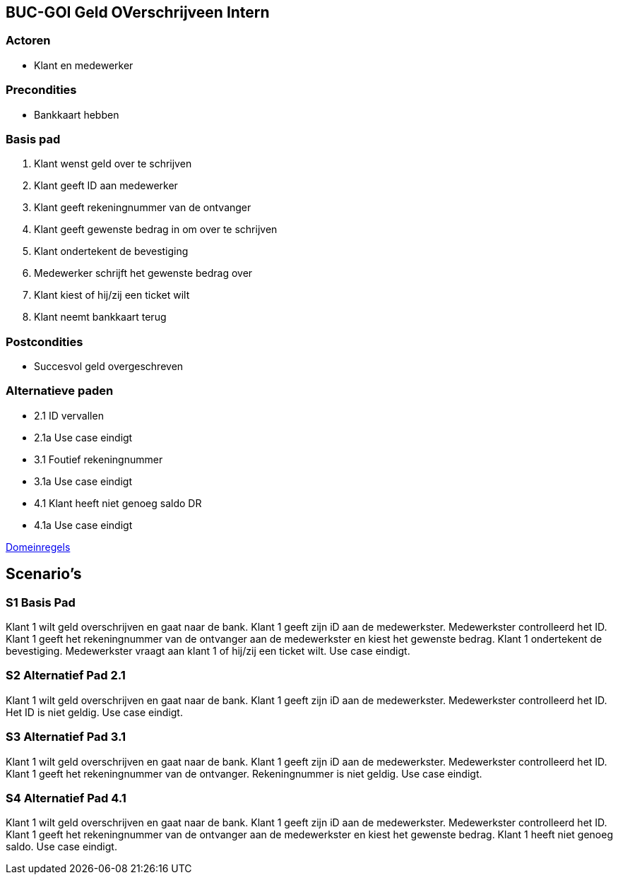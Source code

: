 == BUC-GOI Geld OVerschrijveen Intern

=== Actoren

* Klant en medewerker

=== Precondities 

* Bankkaart hebben

=== Basis pad 

. Klant wenst geld over te schrijven
. Klant geeft ID aan medewerker
. Klant geeft rekeningnummer van de ontvanger
. Klant geeft gewenste bedrag in om over te schrijven
. Klant ondertekent de bevestiging
. Medewerker schrijft het gewenste bedrag over
. Klant kiest of hij/zij een ticket wilt
. Klant neemt bankkaart terug

=== Postcondities

* Succesvol geld overgeschreven

=== Alternatieve paden

* 2.1  ID vervallen
* 2.1a Use case eindigt
* 3.1  Foutief rekeningnummer
* 3.1a Use case eindigt
* 4.1  Klant heeft niet genoeg saldo DR
* 4.1a Use case eindigt

link:domeinregels.adoc[Domeinregels]


== Scenario's

=== S1 Basis Pad

Klant 1 wilt geld overschrijven en gaat naar de bank. Klant 1 geeft zijn iD aan de medewerkster. Medewerkster controlleerd het ID. Klant 1 geeft het rekeningnummer van de ontvanger aan de medewerkster en kiest het gewenste bedrag. Klant 1 ondertekent de bevestiging. Medewerkster vraagt aan klant 1 of hij/zij een ticket wilt. Use case eindigt.

=== S2 Alternatief Pad 2.1

Klant 1 wilt geld overschrijven en gaat naar de bank. Klant 1 geeft zijn iD aan de medewerkster. Medewerkster controlleerd het ID. Het ID is niet geldig. Use case eindigt.

=== S3 Alternatief Pad 3.1

Klant 1 wilt geld overschrijven en gaat naar de bank. Klant 1 geeft zijn iD aan de medewerkster. Medewerkster controlleerd het ID. Klant 1 geeft het rekeningnummer van de ontvanger. Rekeningnummer is niet geldig. Use case eindigt.

=== S4 Alternatief Pad 4.1

Klant 1 wilt geld overschrijven en gaat naar de bank. Klant 1 geeft zijn iD aan de medewerkster. Medewerkster controlleerd het ID. Klant 1 geeft het rekeningnummer van de ontvanger aan de medewerkster en kiest het gewenste bedrag. Klant 1 heeft niet genoeg saldo. Use case eindigt.